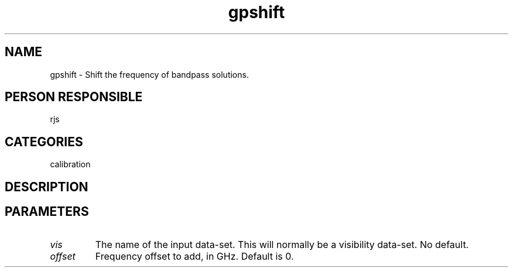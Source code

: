 .TH gpshift 1
.SH NAME
gpshift - Shift the frequency of bandpass solutions.
.SH PERSON RESPONSIBLE
rjs
.SH CATEGORIES
calibration
.SH DESCRIPTION
.SH PARAMETERS
.TP
\fIvis\fP
The name of the input data-set. This will normally be a visibility
data-set. No default.
.TP
\fIoffset\fP
Frequency offset to add, in GHz. Default is 0.
